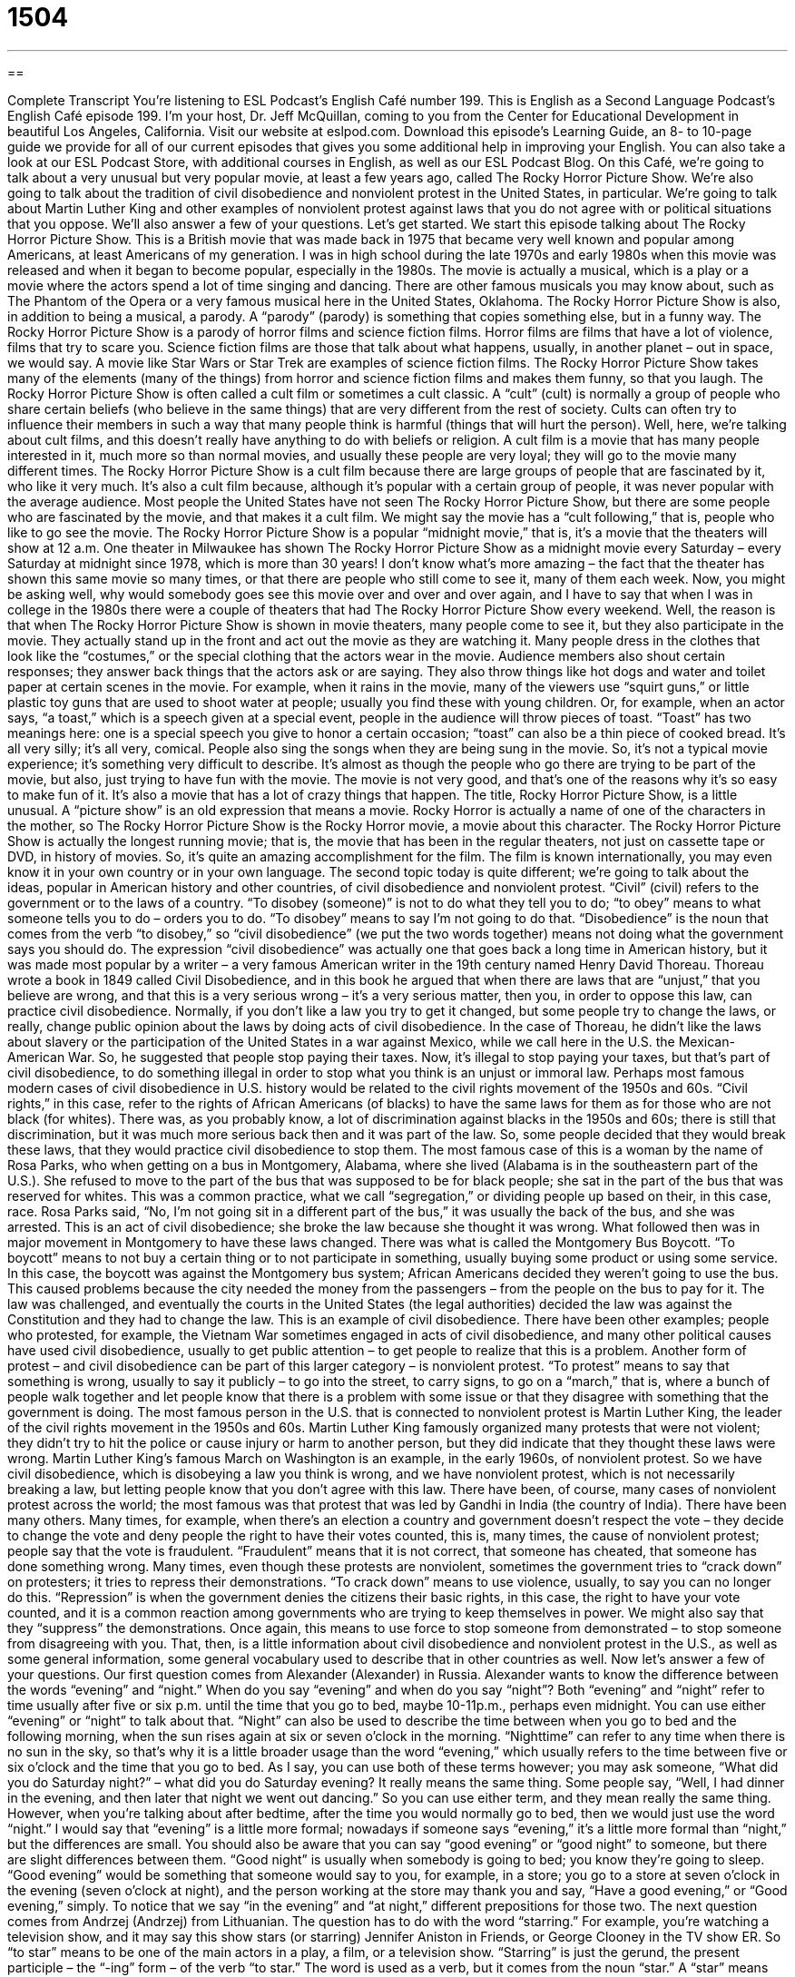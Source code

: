 = 1504
:toc: left
:toclevels: 3
:sectnums:
:stylesheet: ../../../myAdocCss.css

'''

== 

Complete Transcript
You’re listening to ESL Podcast’s English Café number 199.
This is English as a Second Language Podcast’s English Café episode 199. I’m your host, Dr. Jeff McQuillan, coming to you from the Center for Educational Development in beautiful Los Angeles, California.
Visit our website at eslpod.com. Download this episode’s Learning Guide, an 8- to 10-page guide we provide for all of our current episodes that gives you some additional help in improving your English. You can also take a look at our ESL Podcast Store, with additional courses in English, as well as our ESL Podcast Blog.
On this Café, we’re going to talk about a very unusual but very popular movie, at least a few years ago, called The Rocky Horror Picture Show. We’re also going to talk about the tradition of civil disobedience and nonviolent protest in the United States, in particular. We’re going to talk about Martin Luther King and other examples of nonviolent protest against laws that you do not agree with or political situations that you oppose. We’ll also answer a few of your questions. Let’s get started.
We start this episode talking about The Rocky Horror Picture Show. This is a British movie that was made back in 1975 that became very well known and popular among Americans, at least Americans of my generation. I was in high school during the late 1970s and early 1980s when this movie was released and when it began to become popular, especially in the 1980s. The movie is actually a musical, which is a play or a movie where the actors spend a lot of time singing and dancing. There are other famous musicals you may know about, such as The Phantom of the Opera or a very famous musical here in the United States, Oklahoma.
The Rocky Horror Picture Show is also, in addition to being a musical, a parody. A “parody” (parody) is something that copies something else, but in a funny way. The Rocky Horror Picture Show is a parody of horror films and science fiction films. Horror films are films that have a lot of violence, films that try to scare you. Science fiction films are those that talk about what happens, usually, in another planet – out in space, we would say. A movie like Star Wars or Star Trek are examples of science fiction films. The Rocky Horror Picture Show takes many of the elements (many of the things) from horror and science fiction films and makes them funny, so that you laugh.
The Rocky Horror Picture Show is often called a cult film or sometimes a cult classic. A “cult” (cult) is normally a group of people who share certain beliefs (who believe in the same things) that are very different from the rest of society. Cults can often try to influence their members in such a way that many people think is harmful (things that will hurt the person). Well, here, we’re talking about cult films, and this doesn’t really have anything to do with beliefs or religion. A cult film is a movie that has many people interested in it, much more so than normal movies, and usually these people are very loyal; they will go to the movie many different times. The Rocky Horror Picture Show is a cult film because there are large groups of people that are fascinated by it, who like it very much. It’s also a cult film because, although it’s popular with a certain group of people, it was never popular with the average audience. Most people the United States have not seen The Rocky Horror Picture Show, but there are some people who are fascinated by the movie, and that makes it a cult film. We might say the movie has a “cult following,” that is, people who like to go see the movie.
The Rocky Horror Picture Show is a popular “midnight movie,” that is, it’s a movie that the theaters will show at 12 a.m. One theater in Milwaukee has shown The Rocky Horror Picture Show as a midnight movie every Saturday – every Saturday at midnight since 1978, which is more than 30 years! I don’t know what’s more amazing – the fact that the theater has shown this same movie so many times, or that there are people who still come to see it, many of them each week. Now, you might be asking well, why would somebody goes see this movie over and over and over again, and I have to say that when I was in college in the 1980s there were a couple of theaters that had The Rocky Horror Picture Show every weekend.
Well, the reason is that when The Rocky Horror Picture Show is shown in movie theaters, many people come to see it, but they also participate in the movie. They actually stand up in the front and act out the movie as they are watching it. Many people dress in the clothes that look like the “costumes,” or the special clothing that the actors wear in the movie. Audience members also shout certain responses; they answer back things that the actors ask or are saying. They also throw things like hot dogs and water and toilet paper at certain scenes in the movie. For example, when it rains in the movie, many of the viewers use “squirt guns,” or little plastic toy guns that are used to shoot water at people; usually you find these with young children. Or, for example, when an actor says, “a toast,” which is a speech given at a special event, people in the audience will throw pieces of toast. “Toast” has two meanings here: one is a special speech you give to honor a certain occasion; “toast” can also be a thin piece of cooked bread. It’s all very silly; it’s all very, comical. People also sing the songs when they are being sung in the movie. So, it’s not a typical movie experience; it’s something very difficult to describe. It’s almost as though the people who go there are trying to be part of the movie, but also, just trying to have fun with the movie. The movie is not very good, and that’s one of the reasons why it’s so easy to make fun of it. It’s also a movie that has a lot of crazy things that happen.
The title, Rocky Horror Picture Show, is a little unusual. A “picture show” is an old expression that means a movie. Rocky Horror is actually a name of one of the characters in the mother, so The Rocky Horror Picture Show is the Rocky Horror movie, a movie about this character.
The Rocky Horror Picture Show is actually the longest running movie; that is, the movie that has been in the regular theaters, not just on cassette tape or DVD, in history of movies. So, it’s quite an amazing accomplishment for the film. The film is known internationally, you may even know it in your own country or in your own language.
The second topic today is quite different; we’re going to talk about the ideas, popular in American history and other countries, of civil disobedience and nonviolent protest.
“Civil” (civil) refers to the government or to the laws of a country. “To disobey (someone)” is not to do what they tell you to do; “to obey” means to what someone tells you to do – orders you to do. “To disobey” means to say I’m not going to do that. “Disobedience” is the noun that comes from the verb “to disobey,” so “civil disobedience” (we put the two words together) means not doing what the government says you should do.
The expression “civil disobedience” was actually one that goes back a long time in American history, but it was made most popular by a writer – a very famous American writer in the 19th century named Henry David Thoreau. Thoreau wrote a book in 1849 called Civil Disobedience, and in this book he argued that when there are laws that are “unjust,” that you believe are wrong, and that this is a very serious wrong – it’s a very serious matter, then you, in order to oppose this law, can practice civil disobedience.
Normally, if you don’t like a law you try to get it changed, but some people try to change the laws, or really, change public opinion about the laws by doing acts of civil disobedience. In the case of Thoreau, he didn’t like the laws about slavery or the participation of the United States in a war against Mexico, while we call here in the U.S. the Mexican-American War. So, he suggested that people stop paying their taxes. Now, it’s illegal to stop paying your taxes, but that’s part of civil disobedience, to do something illegal in order to stop what you think is an unjust or immoral law.
Perhaps most famous modern cases of civil disobedience in U.S. history would be related to the civil rights movement of the 1950s and 60s. “Civil rights,” in this case, refer to the rights of African Americans (of blacks) to have the same laws for them as for those who are not black (for whites). There was, as you probably know, a lot of discrimination against blacks in the 1950s and 60s; there is still that discrimination, but it was much more serious back then and it was part of the law. So, some people decided that they would break these laws, that they would practice civil disobedience to stop them.
The most famous case of this is a woman by the name of Rosa Parks, who when getting on a bus in Montgomery, Alabama, where she lived (Alabama is in the southeastern part of the U.S.). She refused to move to the part of the bus that was supposed to be for black people; she sat in the part of the bus that was reserved for whites. This was a common practice, what we call “segregation,” or dividing people up based on their, in this case, race. Rosa Parks said, “No, I’m not going sit in a different part of the bus,” it was usually the back of the bus, and she was arrested. This is an act of civil disobedience; she broke the law because she thought it was wrong.
What followed then was in major movement in Montgomery to have these laws changed. There was what is called the Montgomery Bus Boycott. “To boycott” means to not buy a certain thing or to not participate in something, usually buying some product or using some service. In this case, the boycott was against the Montgomery bus system; African Americans decided they weren’t going to use the bus. This caused problems because the city needed the money from the passengers – from the people on the bus to pay for it. The law was challenged, and eventually the courts in the United States (the legal authorities) decided the law was against the Constitution and they had to change the law.
This is an example of civil disobedience. There have been other examples; people who protested, for example, the Vietnam War sometimes engaged in acts of civil disobedience, and many other political causes have used civil disobedience, usually to get public attention – to get people to realize that this is a problem.
Another form of protest – and civil disobedience can be part of this larger category – is nonviolent protest. “To protest” means to say that something is wrong, usually to say it publicly – to go into the street, to carry signs, to go on a “march,” that is, where a bunch of people walk together and let people know that there is a problem with some issue or that they disagree with something that the government is doing.
The most famous person in the U.S. that is connected to nonviolent protest is Martin Luther King, the leader of the civil rights movement in the 1950s and 60s. Martin Luther King famously organized many protests that were not violent; they didn’t try to hit the police or cause injury or harm to another person, but they did indicate that they thought these laws were wrong. Martin Luther King’s famous March on Washington is an example, in the early 1960s, of nonviolent protest.
So we have civil disobedience, which is disobeying a law you think is wrong, and we have nonviolent protest, which is not necessarily breaking a law, but letting people know that you don’t agree with this law.
There have been, of course, many cases of nonviolent protest across the world; the most famous was that protest that was led by Gandhi in India (the country of India). There have been many others. Many times, for example, when there’s an election a country and government doesn’t respect the vote – they decide to change the vote and deny people the right to have their votes counted, this is, many times, the cause of nonviolent protest; people say that the vote is fraudulent. “Fraudulent” means that it is not correct, that someone has cheated, that someone has done something wrong.
Many times, even though these protests are nonviolent, sometimes the government tries to “crack down” on protesters; it tries to repress their demonstrations. “To crack down” means to use violence, usually, to say you can no longer do this. “Repression” is when the government denies the citizens their basic rights, in this case, the right to have your vote counted, and it is a common reaction among governments who are trying to keep themselves in power. We might also say that they “suppress” the demonstrations. Once again, this means to use force to stop someone from demonstrated – to stop someone from disagreeing with you.
That, then, is a little information about civil disobedience and nonviolent protest in the U.S., as well as some general information, some general vocabulary used to describe that in other countries as well.
Now let’s answer a few of your questions.
Our first question comes from Alexander (Alexander) in Russia. Alexander wants to know the difference between the words “evening” and “night.” When do you say “evening” and when do you say “night”?
Both “evening” and “night” refer to time usually after five or six p.m. until the time that you go to bed, maybe 10-11p.m., perhaps even midnight. You can use either “evening” or “night” to talk about that. “Night” can also be used to describe the time between when you go to bed and the following morning, when the sun rises again at six or seven o’clock in the morning. “Nighttime” can refer to any time when there is no sun in the sky, so that’s why it is a little broader usage than the word “evening,” which usually refers to the time between five or six o’clock and the time that you go to bed.
As I say, you can use both of these terms however; you may ask someone, “What did you do Saturday night?” – what did you do Saturday evening? It really means the same thing. Some people say, “Well, I had dinner in the evening, and then later that night we went out dancing.” So you can use either term, and they mean really the same thing.
However, when you’re talking about after bedtime, after the time you would normally go to bed, then we would just use the word “night.” I would say that “evening” is a little more formal; nowadays if someone says “evening,” it’s a little more formal than “night,” but the differences are small.
You should also be aware that you can say “good evening” or “good night” to someone, but there are slight differences between them. “Good night” is usually when somebody is going to bed; you know they’re going to sleep. “Good evening” would be something that someone would say to you, for example, in a store; you go to a store at seven o’clock in the evening (seven o’clock at night), and the person working at the store may thank you and say, “Have a good evening,” or “Good evening,” simply. To notice that we say “in the evening” and “at night,” different prepositions for those two.
The next question comes from Andrzej (Andrzej) from Lithuanian. The question has to do with the word “starring.” For example, you’re watching a television show, and it may say this show stars (or starring) Jennifer Aniston in Friends, or George Clooney in the TV show ER. So “to star” means to be one of the main actors in a play, a film, or a television show. “Starring” is just the gerund, the present participle – the “-ing” form – of the verb “to star.”
The word is used as a verb, but it comes from the noun “star.” A “star” means someone who is very popular and well known in their profession. For example we could say, “Tom Cruise is a movie star.” There, “star” is a noun; it means somebody who is very famous. When you use it has a verb, however, it refers to someone who is acting in a play, a film, or a television show. As a noun, there can be stars, for example, in basketball or baseball. Or even, you can use the term to talk about someone who’s very well known in a particular field or area. For example, Noam Chomsky is a star in the study of linguistics; if you study linguistics you probably have heard of this famous professor.
We have another expression, also, which is “rising star.” If someone says, “She’s a rising star,” they mean that this person is just starting out in their field – just starting out in their job, but that they will one day be famous – they will one day be one of the best people in their job. For example, an actress who acts in her first movie and does a good job might be called a “rising star,” someone who will become famous soon because of their talent.
Finally, Leslie (Leslie) in China wants to know the meaning of the words “force,” “enforce,” and “reinforce.”
“To force” (force) means to, usually, make someone do something, to make something happen, often by using violence or threats, but not always. “To force” means to compel, to make someone or something do something. “The thief forced his way into the house,” he used violence to get into the house. Someone may say to you, “I can’t force you to take this job.” “To force,” there, means, again, use violence or use some sort of threat to make someone – to compel someone to do something.
“To enforce” (enforce) means to make others follow the rules or the laws, using your strength to make sure that other people do what the law or the rules say. “The police enforce the laws.” They go around and make sure that you are following the driving laws and other laws.
Finally, “to reinforce” (reinforce) means to make something stronger, to build something that has been, perhaps, weakened somehow. After a major earthquake here in Southern California back in 1994, when I first moved here, the earthquake caused many of the bridges for the freeways to collapse; that is, they fell down. So they had to go around and build new bridges, but they also reinforced the other bridges that didn’t fall; they made them stronger so that next time if there’s an earthquake – and there will be one again here in Southern California, there always is – next time the bridges – the reinforced bridges won’t fall down – at least we hope!
I can’t force you to email us with your questions and comments, but if you’d like to, you can by sending an email to eslpod@eslpod.com. We don’t have the opportunity to answer all of your questions, but we’ll do the best we can.
From Los Angeles, California, I’m Jeff McQuillan. Thank you for listening. Come back and listen to us next time on the English Café.
ESL Podcast’s English Café is written and produced by Dr. Jeff McQuillan and Dr. Lucy Tse, copyright 2009 by the Center for Educational Development.
Glossary
musical – a play or movie in which the actors spend a lot of time singing and dancing
* Siryah’s favorite musical is The Sound of Music and she knows every song from the film.
parody – something that copies something else in a funny way
* The song “Eat It” is a parody of Michael Jackson’s song “Beat It.”
cult film – a movie that has a very devoted, but small group of fans
* Some of the best cult films were made with very small budgets.
costume – special clothing that actors and other performers wear during a performance
* Jack wore a costume to play the role of Santa Claus at Christmas time.
squirt gun – a plastic toy gun used to shoot water at other people and things
* The kids ran around the backyard chasing each other trying to hit each other with water from their squirt guns.
fraudulent – accomplishing something by lying or doing something dishonest; getting something by using or doing something that does not follow the rules or the law
* I just got my credit card bill and found several fraudulent charges on it.
demonstration – a public march to show one’s political views; a meeting to show that one is against something
* Over the weekend, there was a demonstration in front of the pet store by people who didn’t like the way the store treated the animals it tries to sell.
march – an organized walk along public roads, often to show that one supports or is against something
* The citizens organized a march from the hospital to city hall to protest poor healthcare.
crack down – to take serious action against something; to use a lot of power or force to make sure people follow the rules
* The company will be cracking down starting next week and everyone is expected to be at their desks working by 8:30 a.m.
nonviolent – without violence; without using physical force to hurt, damage, or kill someone or something
* This group of prisoners is considered nonviolent and can work outside of the prison walls.
repression – using force to control people; keeping people from doing or saying certain things by using force
* We saw more repression under this leader than any other leader in history.
civil – related to ordinary people and their concerns; related to the citizens of a country
* Is this a civil airport or a military one?
disobedience – not agreeing to follow the rules; failure to do what people with authority tell one to do
* Her parents didn’t allow any disobedience in their home and punished her harshly for breaking any of their rules.
evening – the period of time between about 5:00 p.m. to bedtime
* In the evenings after dinner, Julian likes to watch TV or read.
night – the period of time between about 5:00 p.m. until bedtime; the period of time between bedtime and morning.
* We heard a loud, frightening noise in the middle of the night.
starring – indicating the main actors in a play, film, or television show
* The play is starring two actors who used to act in films.
to force – to make someone or something do something; to make something happen by the use of strength or violence
* The robbers forced the bank clerks to give them all of the money.
to enforce – to make others follow the rules or laws; to cause something to happen by using one’s power or strength
* To enforce the no-talking rules during the test, the teacher walked around the room and watched the students carefully for the entire hour.
to reinforce – to make something stronger; to make something strong again that has been weakened
* If we don’t want water to flood our houses, we need to reinforce the old walls around the river so that it doesn’t overflow when it rains.
What Insiders Know
Midnight Bowling
Bowling is a game and a sport in which players try to score points by rolling a very heavy ball (the bowling ball) along a flat surface to try to make objects, called “pins,” fall down. Generally, the more pins one knocks down, the more points one scores. The only special equipment one needs to bowl is a bowling ball and bowling shoes, both of which can be “rented” (borrowed for a short time for an amount of money) at the “bowling alley,” where the game or sport is played.
Bowling was probably more popular 30, 40, or 50 years ago. Many communities had bowling “leagues” (groups of teams) that played each other over a period of time to try to be the best team. Workplaces, churches, and social groups had bowling leagues, and it was a way to socialize with friends and other people in the community.
To attract younger players, many bowling alleys have something called “midnight bowl” or “midnight bowling.” It does not necessarily begin at “midnight” (12:00 a.m.), but it does take place later in the evening, often after 9:00 p.m., when families and children don’t typically visit the bowling alley.
There are several things that “distinguish” it (make it different) from normal bowling. Many bowling alleys try to make the place more fun and exciting by making it feel like a “nightclub” (place where adults go to drink alcohol and dance). Bowling alleys often play loud, popular music, too. To give the place a more “intimate” (private; less public) feel, the bowling alleys also turn down the “glaring” (very bright) lights, sometimes even adding colored or “flashing” (turning on and off quickly) lights. The bowling alley may also serve alcoholic drinks so that people can drink while they bowl. Finally, some places with midnight bowling may also have a “deejay,” a person who plays the music and talks to the customers to get the crowd excited and to make the place “come alive” (become fun and exciting).